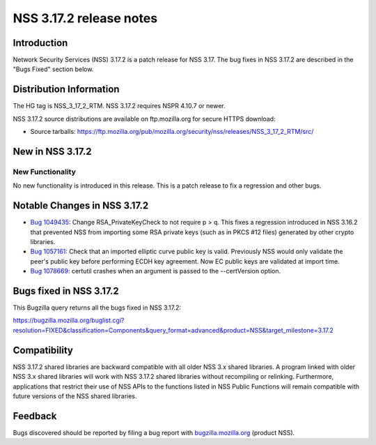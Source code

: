 ========================
NSS 3.17.2 release notes
========================
.. _Introduction:

Introduction
------------

Network Security Services (NSS) 3.17.2 is a patch release for NSS 3.17.
The bug fixes in NSS 3.17.2 are described in the "Bugs Fixed" section
below.

.. _Distribution_Information:

Distribution Information
------------------------

The HG tag is NSS_3_17_2_RTM. NSS 3.17.2 requires NSPR 4.10.7 or newer.

NSS 3.17.2 source distributions are available on ftp.mozilla.org for
secure HTTPS download:

-  Source tarballs:
   https://ftp.mozilla.org/pub/mozilla.org/security/nss/releases/NSS_3_17_2_RTM/src/

.. _New_in_NSS_3.17.2:

New in NSS 3.17.2
-----------------

.. _New_Functionality:

New Functionality
~~~~~~~~~~~~~~~~~

No new functionality is introduced in this release. This is a patch
release to fix a regression and other bugs.

.. _Notable_Changes_in_NSS_3.17.2:

Notable Changes in NSS 3.17.2
-----------------------------

-  `Bug
   1049435 <https://bugzilla.mozilla.org/show_bug.cgi?id=1049435>`__:
   Change RSA_PrivateKeyCheck to not require p > q. This fixes a
   regression introduced in NSS 3.16.2 that prevented NSS from importing
   some RSA private keys (such as in PKCS #12 files) generated by other
   crypto libraries.
-  `Bug
   1057161 <https://bugzilla.mozilla.org/show_bug.cgi?id=1057161>`__:
   Check that an imported elliptic curve public key is valid. Previously
   NSS would only validate the peer's public key before performing ECDH
   key agreement. Now EC public keys are validated at import time.
-  `Bug
   1078669 <https://bugzilla.mozilla.org/show_bug.cgi?id=1078669>`__:
   certutil crashes when an argument is passed to the --certVersion
   option.

.. _Bugs_fixed_in_NSS_3.17.2:

Bugs fixed in NSS 3.17.2
------------------------

This Bugzilla query returns all the bugs fixed in NSS 3.17.2:

https://bugzilla.mozilla.org/buglist.cgi?resolution=FIXED&classification=Components&query_format=advanced&product=NSS&target_milestone=3.17.2

.. _Compatibility:

Compatibility
-------------

NSS 3.17.2 shared libraries are backward compatible with all older NSS
3.x shared libraries. A program linked with older NSS 3.x shared
libraries will work with NSS 3.17.2 shared libraries without recompiling
or relinking. Furthermore, applications that restrict their use of NSS
APIs to the functions listed in NSS Public Functions will remain
compatible with future versions of the NSS shared libraries.

.. _Feedback:

Feedback
--------

Bugs discovered should be reported by filing a bug report with
`bugzilla.mozilla.org <https://bugzilla.mozilla.org/enter_bug.cgi?product=NSS>`__
(product NSS).